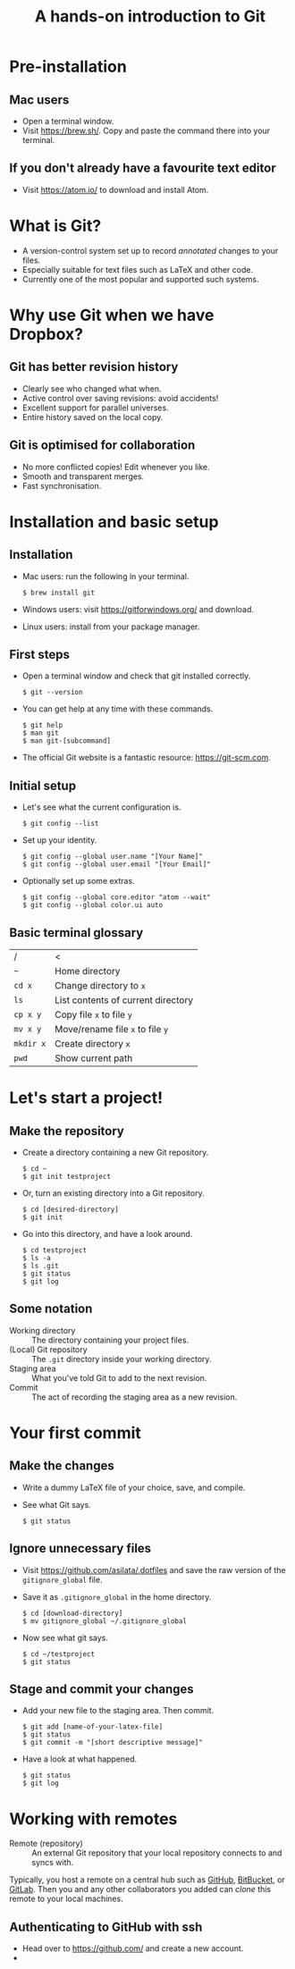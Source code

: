 #+REVEAL_TRANS: fade
#+REVEAL_PLUGINS: (highlight)
#+OPTIONS: num:nil toc:nil
#+Title: A hands-on introduction to Git

* Pre-installation
** Mac users
   - Open a terminal window.
   - Visit [[https://brew.sh/]]. Copy and paste the command there into your terminal.
** If you don't already have a favourite text editor
   - Visit [[https://atom.io/]] to download and install Atom.

* What is Git?
  - A version-control system set up to record /annotated/ changes to your files.
  - Especially suitable for text files such as LaTeX and other code.
  - Currently one of the most popular and supported such systems.

* Why use Git when we have Dropbox?
   #+ATTR_HTML: :height 550px
   #+ATTR_REVEAL: :frag roll-in
   [[./images/final.gif]]
** Git has better revision history
   - Clearly see who changed what when.
   - Active control over saving revisions: avoid accidents!
   - Excellent support for parallel universes.
   - Entire history saved on the local copy.
** Git is optimised for collaboration
   - No more conflicted copies! Edit whenever you like.
   - Smooth and transparent merges.
   - Fast synchronisation.

* Installation and basic setup
** Installation
   - Mac users: run the following in your terminal.
     #+BEGIN_SRC shell session
     $ brew install git
     #+END_SRC
   - Windows users: visit [[https://gitforwindows.org/]] and download.
   - Linux users: install from your package manager.

** First steps
   - Open a terminal window and check that git installed correctly.
     #+BEGIN_SRC shell session
     $ git --version
     #+END_SRC
   - You can get help at any time with these commands.
     #+BEGIN_SRC shell session
     $ git help
     $ man git
     $ man git-[subcommand]
     #+END_SRC
   - The official Git website is a fantastic resource: [[https://git-scm.com]].

** Initial setup
   - Let's see what the current configuration is.
     #+BEGIN_SRC shell session
     $ git config --list
     #+END_SRC
   - Set up your identity.
     #+BEGIN_SRC shell session
     $ git config --global user.name "[Your Name]"
     $ git config --global user.email "[Your Email]"
     #+END_SRC
   - Optionally set up some extras.
     #+BEGIN_SRC shell session
     $ git config --global core.editor "atom --wait"
     $ git config --global color.ui auto
     #+END_SRC

** Basic terminal glossary
   |-----------+------------------------------------|
   | /         | <                                  |
   | ~~~       | Home directory                     |
   | ~cd x~    | Change directory to ~x~            |
   | ~ls~      | List contents of current directory |
   | ~cp x y~  | Copy file ~x~ to file ~y~          |
   | ~mv x y~  | Move/rename file ~x~ to file ~y~   |
   | ~mkdir x~ | Create directory ~x~               |
   | ~pwd~     | Show current path                  |

* Let's start a project!
** Make the repository
   - Create a directory containing a new Git repository.
     #+BEGIN_SRC shell session
     $ cd ~
     $ git init testproject
     #+END_SRC
   - Or, turn an existing directory into a Git repository.
     #+BEGIN_SRC shell session
     $ cd [desired-directory]
     $ git init
     #+END_SRC
   - Go into this directory, and have a look around.
     #+BEGIN_SRC shell session
     $ cd testproject
     $ ls -a
     $ ls .git
     $ git status
     $ git log
     #+END_SRC

** Some notation
   - Working directory :: The directory containing your project files.
   - (Local) Git repository :: The ~.git~ directory inside your working directory.
   - Staging area :: What you've told Git to add to the next revision.
   - Commit :: The act of recording the staging area as a new revision.

* Your first commit
** Make the changes
   - Write a dummy LaTeX file of your choice, save, and compile.
   - See what Git says.
     #+BEGIN_SRC shell session
     $ git status
     #+END_SRC

** Ignore unnecessary files
   - Visit [[https://github.com/asilata/.dotfiles]] and save the raw version of the ~gitignore_global~ file. 
   - Save it as ~.gitignore_global~ in the home directory.
     #+BEGIN_SRC shell session
     $ cd [download-directory]
     $ mv gitignore_global ~/.gitignore_global
     #+END_SRC
   - Now see what git says.
     #+BEGIN_SRC shell session
     $ cd ~/testproject
     $ git status
     #+END_SRC

** Stage and commit your changes     
   - Add your new file to the staging area. Then commit.
     #+BEGIN_SRC shell session
     $ git add [name-of-your-latex-file]
     $ git status
     $ git commit -m "[short descriptive message]"
     #+END_SRC
   - Have a look at what happened.
     #+BEGIN_SRC shell session
     $ git status
     $ git log
     #+END_SRC



* Working with remotes
- Remote (repository) :: An external Git repository that your local repository connects to and syncs with.

Typically, you host a remote on a central hub such as [[https://github.com/][GitHub]], [[https://bitbucket.org/][BitBucket]], or [[https://gitlab.com/][GitLab]].
Then you and any other collaborators you added can /clone/ this remote to your local machines.

** Authenticating to GitHub with ssh
   - Head over to [[https://github.com/]] and create a new account.
   - 
